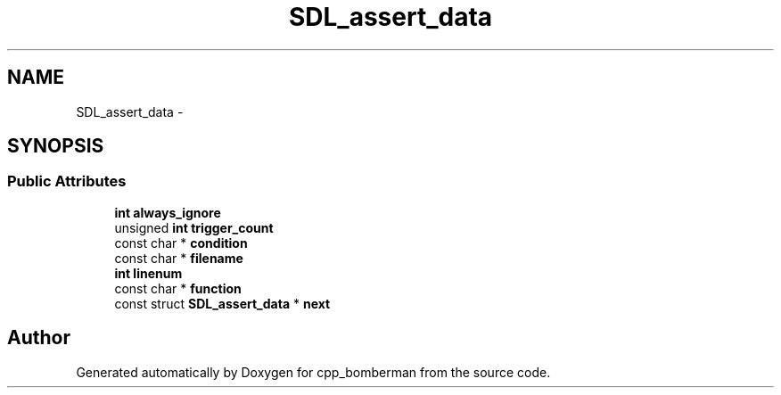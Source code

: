 .TH "SDL_assert_data" 3 "Sun Jun 7 2015" "Version 0.42" "cpp_bomberman" \" -*- nroff -*-
.ad l
.nh
.SH NAME
SDL_assert_data \- 
.SH SYNOPSIS
.br
.PP
.SS "Public Attributes"

.in +1c
.ti -1c
.RI "\fBint\fP \fBalways_ignore\fP"
.br
.ti -1c
.RI "unsigned \fBint\fP \fBtrigger_count\fP"
.br
.ti -1c
.RI "const char * \fBcondition\fP"
.br
.ti -1c
.RI "const char * \fBfilename\fP"
.br
.ti -1c
.RI "\fBint\fP \fBlinenum\fP"
.br
.ti -1c
.RI "const char * \fBfunction\fP"
.br
.ti -1c
.RI "const struct \fBSDL_assert_data\fP * \fBnext\fP"
.br
.in -1c

.SH "Author"
.PP 
Generated automatically by Doxygen for cpp_bomberman from the source code\&.

